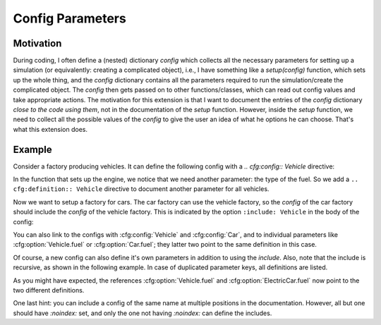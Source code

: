 Config Parameters
=================

Motivation
----------
During coding, I often define a (nested) dictionary `config` which collects all the necessary parameters 
for setting up a simulation (or equivalently: creating a complicated object), i.e., I have something like a
`setup(config)` function, which sets up the whole thing, and the `config` dictionary contains all the parameters 
required to run the simulation/create the complicated object.
The `config` then gets passed on to other functions/classes, which can read out config values and take appropriate
actions.
The motivation for this extension is that I want to document the entries of the `config` dictionary 
*close to the code using them*, not in the documentation of the `setup` function.
However, inside the `setup` function, we need to collect all the possible values of the `config` to give the user an idea
of what he options he can choose. That's what this extension does.


Example
-------

Consider a factory producing vehicles. 
It can define the following config with a `.. cfg:config:: Vehicle` directive:

.. cfg:config:: Vehicle

   .. cfg:option:: max_speed
      :type: float

      Maximum speed of the vehicle.

In the function that sets up the engine, we notice that we need another
parameter: the type of the fuel. So we add a ``.. cfg:definition:: Vehicle``
directive to document another parameter for all vehicles.


.. cfg:option:: fuel
    :type: string
    :default: "gasoline"

    Type of the used fuel, can be 'gasoline' or 'diesel'.

Now we want to setup a factory for cars.
The car factory can use the vehicle factory, so the `config` of the car factory
should include the `config` of the vehicle factory.
This is indicated by the option ``:include: Vehicle`` in the body of the config:

.. cfg:config:: Car
   :include: Vehicle


You can also link to the configs with :cfg:config:`Vehicle` and :cfg:config:`Car`,
and to individual parameters like :cfg:option:`Vehicle.fuel` or :cfg:option:`Car.fuel`;
they latter two point to the same definition in this case.

Of course, a new config can also define it's own parameters in addition to using the `include`.
Also, note that the include is recursive, as shown in the following example.
In case of duplicated parameter keys, all definitions are listed.

.. cfg:config:: ElectricCar
   :include: Car

   .. cfg:option:: fuel
      
      Additional choice ``"battery"`` on top of what :cfg:option:`Vehicle.fuel` defines.

   .. cfg:option:: hybrid
      :type: bool
      :default: False
      
      Wheter the car has both an internal combustion engine and an electric motor, or not.

As you might have expected, the references :cfg:option:`Vehicle.fuel` and :cfg:option:`ElectricCar.fuel` now
point to the two different definitions.

One last hint: you can include a config of the same name at multiple positions in the documentation.
However, all but one should have `:noindex:` set, and only the one not having `:noindex:` can define the includes.

.. cfg:config:: ElectricCar
    :noindex:

